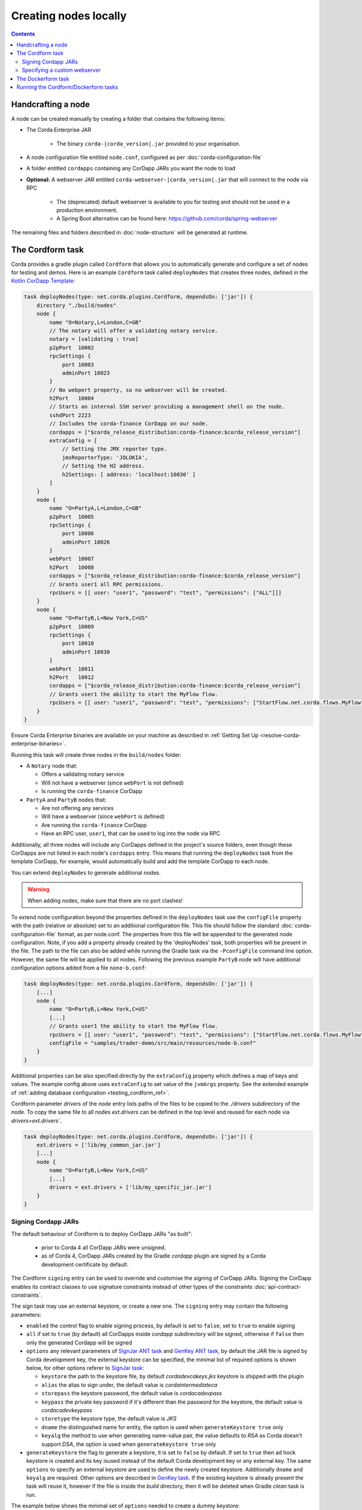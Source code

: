 Creating nodes locally
======================

.. contents::

Handcrafting a node
-------------------
A node can be created manually by creating a folder that contains the following items:

* The Corda Enterprise JAR

    * The binary ``corda-|corda_version|.jar`` provided to your organisation.

* A node configuration file entitled ``node.conf``, configured as per :doc:`corda-configuration-file`

* A folder entitled ``cordapps`` containing any CorDapp JARs you want the node to load

* **Optional:** A webserver JAR entitled ``corda-webserver-|corda_version|.jar`` that will connect to the node via RPC

    * The (deprecated) default webserver is available to you for testing and should not be used in a production environment.
    * A Spring Boot alternative can be found here: https://github.com/corda/spring-webserver

The remaining files and folders described in :doc:`node-structure` will be generated at runtime.

The Cordform task
-----------------
Corda provides a gradle plugin called ``Cordform`` that allows you to automatically generate and configure a set of
nodes for testing and demos. Here is an example ``Cordform`` task called ``deployNodes`` that creates three nodes, defined
in the `Kotlin CorDapp Template <https://github.com/corda/cordapp-template-kotlin/blob/release-V|platform_version|/build.gradle#L95>`_:

.. sourcecode:: groovy

    task deployNodes(type: net.corda.plugins.Cordform, dependsOn: ['jar']) {
        directory "./build/nodes"
        node {
            name "O=Notary,L=London,C=GB"
            // The notary will offer a validating notary service.
            notary = [validating : true]
            p2pPort  10002
            rpcSettings {
                port 10003
                adminPort 10023
            }
            // No webport property, so no webserver will be created.
            h2Port   10004
            // Starts an internal SSH server providing a management shell on the node.
            sshdPort 2223
            // Includes the corda-finance CorDapp on our node.
            cordapps = ["$corda_release_distribution:corda-finance:$corda_release_version"]
            extraConfig = [
                // Setting the JMX reporter type.
                jmxReporterType: 'JOLOKIA',
                // Setting the H2 address.
                h2Settings: [ address: 'localhost:10030' ]
            ]
        }
        node {
            name "O=PartyA,L=London,C=GB"
            p2pPort  10005
            rpcSettings {
                port 10006
                adminPort 10026
            }
            webPort  10007
            h2Port   10008
            cordapps = ["$corda_release_distribution:corda-finance:$corda_release_version"]
            // Grants user1 all RPC permissions.
            rpcUsers = [[ user: "user1", "password": "test", "permissions": ["ALL"]]]
        }
        node {
            name "O=PartyB,L=New York,C=US"
            p2pPort  10009
            rpcSettings {
                port 10010
                adminPort 10030
            }
            webPort  10011
            h2Port   10012
            cordapps = ["$corda_release_distribution:corda-finance:$corda_release_version"]
            // Grants user1 the ability to start the MyFlow flow.
            rpcUsers = [[ user: "user1", "password": "test", "permissions": ["StartFlow.net.corda.flows.MyFlow"]]]
        }
    }

Ensure Corda Enterprise binaries are available on your machine as described in :ref:`Getting Set Up <resolve-corda-enterprise-binaries>`.

Running this task will create three nodes in the ``build/nodes`` folder:

* A ``Notary`` node that:

  * Offers a validating notary service
  * Will not have a webserver (since ``webPort`` is not defined)
  * Is running the ``corda-finance`` CorDapp

* ``PartyA`` and ``PartyB`` nodes that:

  * Are not offering any services
  * Will have a webserver (since ``webPort`` is defined)
  * Are running the ``corda-finance`` CorDapp
  * Have an RPC user, ``user1``, that can be used to log into the node via RPC

Additionally, all three nodes will include any CorDapps defined in the project's source folders, even though these
CorDapps are not listed in each node's ``cordapps`` entry. This means that running the ``deployNodes`` task from the
template CorDapp, for example, would automatically build and add the template CorDapp to each node.

You can extend ``deployNodes`` to generate additional nodes.

.. warning:: When adding nodes, make sure that there are no port clashes!

To extend node configuration beyond the properties defined in the ``deployNodes`` task use the ``configFile`` property with the path (relative or absolute) set to an additional configuration file.
This file should follow the standard :doc:`corda-configuration-file` format, as per node.conf. The properties from this file will be appended to the generated node configuration. Note, if you add a property already created by the 'deployNodes' task, both properties will be present in the file.
The path to the file can also be added while running the Gradle task via the ``-PconfigFile`` command line option. However, the same file will be applied to all nodes.
Following the previous example ``PartyB`` node will have additional configuration options added from a file ``none-b.conf``:

.. sourcecode:: groovy

    task deployNodes(type: net.corda.plugins.Cordform, dependsOn: ['jar']) {
        [...]
        node {
            name "O=PartyB,L=New York,C=US"
            [...]
            // Grants user1 the ability to start the MyFlow flow.
            rpcUsers = [[ user: "user1", "password": "test", "permissions": ["StartFlow.net.corda.flows.MyFlow"]]]
            configFile = "samples/trader-demo/src/main/resources/node-b.conf"
        }
    }

Additional properties can be also specified directly by the ``extraConfig`` property which defines a map of keys and values. The example config above uses ``extraConfig`` to set value of the ``jvmArgs`` property.
See the extended example of :ref:`adding database configuration <testing_cordform_ref>`.

Cordform parameter `drivers` of the `node` entry lists paths of the files to be copied to the `./drivers` subdirectory of the node.
To copy the same file to all nodes `ext.drivers` can be defined in the top level and reused for each node via `drivers=ext.drivers``.

.. sourcecode:: groovy

    task deployNodes(type: net.corda.plugins.Cordform, dependsOn: ['jar']) {
        ext.drivers = ['lib/my_common_jar.jar']
        [...]
        node {
            name "O=PartyB,L=New York,C=US"
            [...]
            drivers = ext.drivers + ['lib/my_specific_jar.jar']
        }
    }

Signing Cordapp JARs
^^^^^^^^^^^^^^^^^^^^
The default behaviour of Cordform is to deploy CorDapp JARs "as built":

 - prior to Corda 4 all CorDapp JARs were unsigned.
 - as of Corda 4, CorDapp JARs created by the Gradle *cordapp* plugin are signed by a Corda development certificate by default.

The Cordform ``signing`` entry can be used to override and customise the signing of CorDapp JARs.
Signing the CorDapp enables its contract classes to use signature constraints instead of other types of the constraints :doc:`api-contract-constraints`.

The sign task may use an external keystore, or create a new one.
The ``signing`` entry may contain the following parameters:

* ``enabled`` the control flag to enable signing process, by default is set to ``false``, set to ``true`` to enable signing
* ``all`` if set to ``true`` (by default) all CorDapps inside *cordapp* subdirectory will be signed, otherwise if ``false`` then only the generated Cordapp will be signed
* ``options`` any relevant parameters of `SignJar ANT task <https://ant.apache.org/manual/Tasks/signjar.html>`_ and `GenKey ANT task <https://ant.apache.org/manual/Tasks/genkey.html>`_,
  by default the JAR file is signed by Corda development key, the external keystore can be specified,
  the minimal list of required options is shown below, for other options referer to `SignJar task <https://ant.apache.org/manual/Tasks/signjar.html>`_:

  * ``keystore`` the path to the keystore file, by default *cordadevcakeys.jks* keystore is shipped with the plugin
  * ``alias`` the alias to sign under, the default value is *cordaintermediateca*
  * ``storepass`` the keystore password, the default value is *cordacadevpass*
  * ``keypass`` the private key password if it's different than the password for the keystore, the default value is *cordacadevkeypass*
  * ``storetype`` the keystore type, the default value is *JKS*
  * ``dname`` the distinguished name for entity, the option is used when ``generateKeystore true`` only
  * ``keyalg`` the method to use when generating name-value pair, the value defaults to *RSA* as Corda doesn't support *DSA*, the option is used when ``generateKeystore true`` only

* ``generateKeystore`` the flag to generate a keystore, it is set to ``false`` by default. If set to ``true`` then ad hock keystore is created and its key isused
  instead of the default Corda development key or any external key.
  The same ``options`` to specify an external keystore are used to define the newly created keystore. Additionally
  ``dname`` and ``keyalg`` are required. Other options are described in `GenKey task <https://ant.apache.org/manual/Tasks/genkey.html>`_.
  If the existing keystore is already present the task will reuse it, however if the file is inside the *build* directory,
  then it will be deleted when Gradle *clean* task is run.

The example below shows the minimal set of ``options`` needed to create a dummy keystore:

.. sourcecode:: groovy

    task deployNodes(type: net.corda.plugins.Cordform, dependsOn: ['jar']) {
         signing {
            enabled true
            generateKeystore true
            all false
            options {
                keystore "./build/nodes/jarSignKeystore.p12"
                alias "cordapp-signer"
                storepass "secret1!"
                storetype "PKCS12"
                dname "OU=Dummy Cordapp Distributor, O=Corda, L=London, C=GB"
                keyalg "RSA"
            }
        }
        //...

Contracts classes from signed CorDapp JARs will be checked by signature constraints by default.
You can force them to be checked by zone constraints by adding contract class names to ``includeWhitelist`` entry,
the list will generate *include_whitelist.txt* file used internally by :doc:`network-bootstrapper` tool.
Refer to :doc:`api-contract-constraints` to understand implication of different constraint types before adding ``includeWhitelist`` to ``deployNodes`` task.
The snippet below configures contracts classes from Finance CorDapp to be verified using zone constraints instead of signature constraints:

.. sourcecode:: groovy

    task deployNodes(type: net.corda.plugins.Cordform, dependsOn: ['jar']) {
        includeWhitelist = [ "net.corda.finance.contracts.asset.Cash", "net.corda.finance.contracts.asset.CommercialPaper" ]
        //...

Specifying a custom webserver
^^^^^^^^^^^^^^^^^^^^^^^^^^^^^
By default, any node listing a web port will use the default development webserver, which is not production-ready. You
can use your own webserver JAR instead by using the ``webserverJar`` argument in a ``Cordform`` ``node`` configuration
block:

.. sourcecode:: groovy

    node {
        name "O=PartyA,L=New York,C=US"
        webPort 10005
        webserverJar "lib/my_webserver.jar"
    }

The webserver JAR will be copied into the node's ``build`` folder with the name ``corda-webserver.jar``.

.. warning:: This is an experimental feature. There is currently no support for reading the webserver's port from the
   node's ``node.conf`` file.

The Dockerform task
-------------------

The ``Dockerform`` is a sister task of ``Cordform`` that provides an extra file allowing you to easily spin up 
nodes using ``docker-compose``. It supports the following configuration options for each node:

* ``name``
* ``notary``
* ``cordapps``
* ``rpcUsers``
* ``useTestClock``

There is no need to specify the nodes' ports, as every node has a separate container, so no ports conflict will occur. 
Every node will expose port ``10003`` for RPC connections.

The nodes' webservers will not be started. Instead, you should interact with each node via its shell over SSH 
(see the :doc:`node configuration options <corda-configuration-file>`). You have to enable the shell by adding the 
following line to each node's ``node.conf`` file:

    ``sshd { port = 2222 }``

Where ``2222`` is the port you want to open to SSH into the shell.

Below you can find the example task from the `IRS Demo <https://github.com/corda/corda/blob/release/|platform_version|/samples/irs-demo/cordapp/build.gradle#L111>`_ included in the samples directory of main Corda GitHub repository:

.. sourcecode:: groovy

    def rpcUsersList = [
        ['username' : "user",
         'password' : "password",
         'permissions' : [
                 "StartFlow.net.corda.irs.flows.AutoOfferFlow\$Requester",
                 "StartFlow.net.corda.irs.flows.UpdateBusinessDayFlow\$Broadcast",
                 "StartFlow.net.corda.irs.api.NodeInterestRates\$UploadFixesFlow",
                 "InvokeRpc.vaultQueryBy",
                 "InvokeRpc.networkMapSnapshot",
                 "InvokeRpc.currentNodeTime",
                 "InvokeRpc.wellKnownPartyFromX500Name"
         ]]
    ]

    // (...)

    task deployNodes(type: net.corda.plugins.Dockerform, dependsOn: ['jar']) {

        node {
            name "O=Notary Service,L=Zurich,C=CH"
            notary = [validating : true]
            cordapps = ["$corda_release_group:corda-finance:$corda_release_version"]
            rpcUsers = rpcUsersList
            useTestClock true
        }
        node {
            name "O=Bank A,L=London,C=GB"
            cordapps = ["$corda_release_group:corda-finance:$corda_release_version"]
            rpcUsers = rpcUsersList
            useTestClock true
        }
        node {
            name "O=Bank B,L=New York,C=US"
            cordapps = ["$corda_release_group:corda-finance:$corda_release_version"]
            rpcUsers = rpcUsersList
            useTestClock true
        }
        node {
            name "O=Regulator,L=Moscow,C=RU"
            cordapps = ["$corda_release_group:corda-finance:$corda_release_version"]
            rpcUsers = rpcUsersList
            useTestClock true
        }
    }

Running the Cordform/Dockerform tasks
-------------------------------------
To create the nodes defined in our ``deployNodes`` task, run the following command in a terminal window from the root
of the project where the ``deployNodes`` task is defined:

* Linux/macOS: ``./gradlew deployNodes``
* Windows: ``gradlew.bat deployNodes``

This will create the nodes in the ``build/nodes`` folder. There will be a node folder generated for each node defined
in the ``deployNodes`` task, plus a ``runnodes`` shell script (or batch file on Windows) to run all the nodes at once
for testing and development purposes. If you make any changes to your CorDapp source or ``deployNodes`` task, you will
need to re-run the task to see the changes take effect.

If the task is a ``Dockerform`` task, running the task will also create an additional ``Dockerfile`` in each node
directory, and a ``docker-compose.yml`` file in the ``build/nodes`` directory.

You can now run the nodes by following the instructions in :doc:`Running a node <running-a-node>`.
